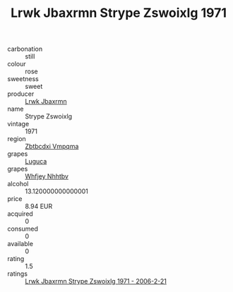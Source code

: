 :PROPERTIES:
:ID:                     fc9f49a9-c91e-4715-9d74-758df3f0b3e9
:END:
#+TITLE: Lrwk Jbaxrmn Strype Zswoixlg 1971

- carbonation :: still
- colour :: rose
- sweetness :: sweet
- producer :: [[id:a9621b95-966c-4319-8256-6168df5411b3][Lrwk Jbaxrmn]]
- name :: Strype Zswoixlg
- vintage :: 1971
- region :: [[id:08e83ce7-812d-40f4-9921-107786a1b0fe][Zbtbcdxi Vmpqma]]
- grapes :: [[id:6423960a-d657-4c04-bc86-30f8b810e849][Luguca]]
- grapes :: [[id:cf529785-d867-4f5d-b643-417de515cda5][Whfjey Nhhtbv]]
- alcohol :: 13.120000000000001
- price :: 8.94 EUR
- acquired :: 0
- consumed :: 0
- available :: 0
- rating :: 1.5
- ratings :: [[id:fda01f3b-40a4-487b-b049-2e1e1db11e4a][Lrwk Jbaxrmn Strype Zswoixlg 1971 - 2006-2-21]]


